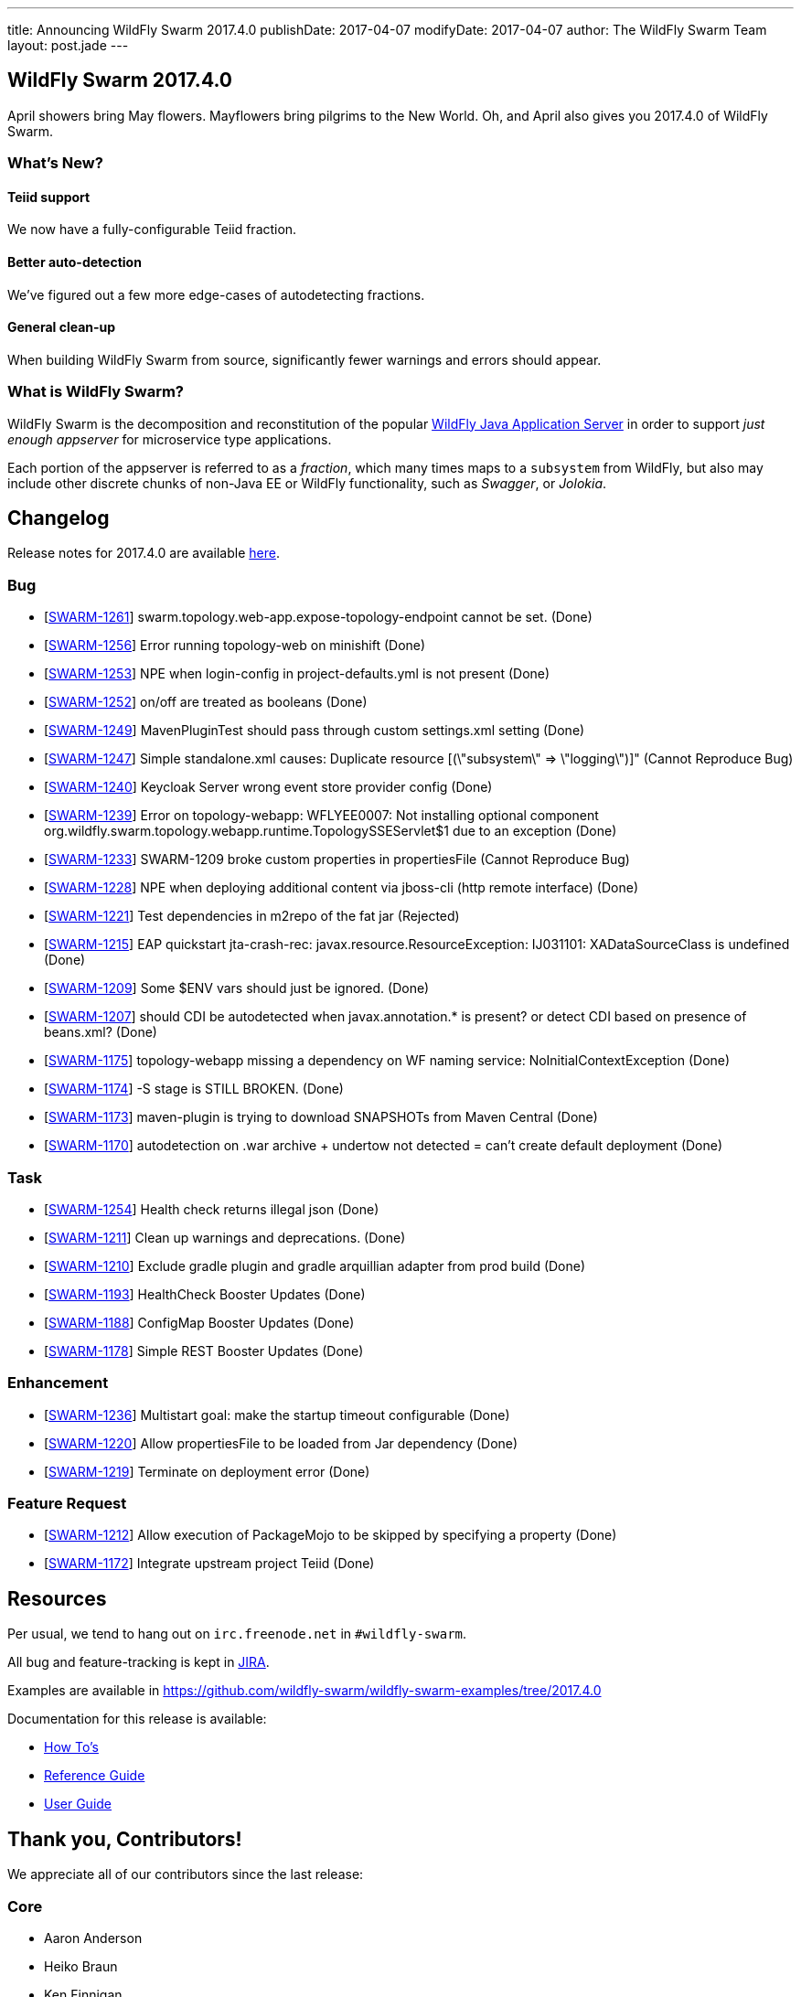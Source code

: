 ---
title: Announcing WildFly Swarm 2017.4.0
publishDate: 2017-04-07
modifyDate: 2017-04-07
author: The WildFly Swarm Team
layout: post.jade
---

== WildFly Swarm 2017.4.0

April showers bring May flowers.  Mayflowers bring pilgrims to the
New World.  Oh, and April also gives you 2017.4.0 of WildFly Swarm.

=== What's New?

==== Teiid support

We now have a fully-configurable Teiid fraction.

==== Better auto-detection

We've figured out a few more edge-cases of autodetecting fractions.

==== General clean-up

When building WildFly Swarm from source, significantly fewer
warnings and errors should appear.


=== What is WildFly Swarm?

WildFly Swarm is the decomposition and reconstitution of the popular
http://www.wildfly.org[WildFly Java Application Server] in order to support _just enough appserver_
for microservice type applications.

Each portion of the appserver is referred to as a _fraction_, which many times
maps to a `subsystem` from WildFly, but also may include other discrete chunks
of non-Java EE or WildFly functionality, such as _Swagger_, or _Jolokia_.

++++
<!-- more -->
++++

== Changelog
Release notes for 2017.4.0 are available https://issues.jboss.org/secure/ReleaseNote.jspa?projectId=12317020&version=12334054[here].

=== Bug
* [https://issues.jboss.org/browse/SWARM-1261[SWARM-1261]] swarm.topology.web-app.expose-topology-endpoint cannot be set. (Done)
* [https://issues.jboss.org/browse/SWARM-1256[SWARM-1256]] Error running topology-web on minishift (Done)
* [https://issues.jboss.org/browse/SWARM-1253[SWARM-1253]] NPE when login-config in project-defaults.yml is not present (Done)
* [https://issues.jboss.org/browse/SWARM-1252[SWARM-1252]] on/off are treated as booleans (Done)
* [https://issues.jboss.org/browse/SWARM-1249[SWARM-1249]] MavenPluginTest should pass through custom settings.xml setting (Done)
* [https://issues.jboss.org/browse/SWARM-1247[SWARM-1247]] Simple standalone.xml causes: Duplicate resource [(\"subsystem\" => \"logging\")]" (Cannot Reproduce Bug)
* [https://issues.jboss.org/browse/SWARM-1240[SWARM-1240]] Keycloak Server wrong event store provider config (Done)
* [https://issues.jboss.org/browse/SWARM-1239[SWARM-1239]] Error on topology-webapp: WFLYEE0007: Not installing optional component org.wildfly.swarm.topology.webapp.runtime.TopologySSEServlet$1 due to an exception (Done)
* [https://issues.jboss.org/browse/SWARM-1233[SWARM-1233]] SWARM-1209 broke custom properties in propertiesFile (Cannot Reproduce Bug)
* [https://issues.jboss.org/browse/SWARM-1228[SWARM-1228]] NPE when deploying additional content via jboss-cli (http remote interface) (Done)
* [https://issues.jboss.org/browse/SWARM-1221[SWARM-1221]] Test dependencies in m2repo of the fat jar (Rejected)
* [https://issues.jboss.org/browse/SWARM-1215[SWARM-1215]] EAP quickstart jta-crash-rec: javax.resource.ResourceException: IJ031101: XADataSourceClass is undefined (Done)
* [https://issues.jboss.org/browse/SWARM-1209[SWARM-1209]] Some $ENV vars should just be ignored. (Done)
* [https://issues.jboss.org/browse/SWARM-1207[SWARM-1207]] should CDI be autodetected when javax.annotation.* is present? or detect CDI based on presence of beans.xml? (Done)
* [https://issues.jboss.org/browse/SWARM-1175[SWARM-1175]] topology-webapp missing a dependency on WF naming service: NoInitialContextException (Done)
* [https://issues.jboss.org/browse/SWARM-1174[SWARM-1174]] -S stage is STILL BROKEN. (Done)
* [https://issues.jboss.org/browse/SWARM-1173[SWARM-1173]] maven-plugin is trying to download SNAPSHOTs from Maven Central (Done)
* [https://issues.jboss.org/browse/SWARM-1170[SWARM-1170]] autodetection on .war archive + undertow not detected = can't create default deployment (Done)

=== Task
* [https://issues.jboss.org/browse/SWARM-1254[SWARM-1254]] Health check returns illegal json (Done)
* [https://issues.jboss.org/browse/SWARM-1211[SWARM-1211]] Clean up warnings and deprecations. (Done)
* [https://issues.jboss.org/browse/SWARM-1210[SWARM-1210]] Exclude gradle plugin and gradle arquillian adapter from prod build (Done)
* [https://issues.jboss.org/browse/SWARM-1193[SWARM-1193]] HealthCheck Booster Updates (Done)
* [https://issues.jboss.org/browse/SWARM-1188[SWARM-1188]] ConfigMap Booster Updates (Done)
* [https://issues.jboss.org/browse/SWARM-1178[SWARM-1178]] Simple REST Booster Updates (Done)

=== Enhancement
* [https://issues.jboss.org/browse/SWARM-1236[SWARM-1236]] Multistart goal: make the startup timeout configurable (Done)
* [https://issues.jboss.org/browse/SWARM-1220[SWARM-1220]] Allow propertiesFile to be loaded from Jar dependency (Done)
* [https://issues.jboss.org/browse/SWARM-1219[SWARM-1219]] Terminate on deployment error (Done)

=== Feature Request
* [https://issues.jboss.org/browse/SWARM-1212[SWARM-1212]] Allow execution of PackageMojo to be skipped by specifying a property (Done)
* [https://issues.jboss.org/browse/SWARM-1172[SWARM-1172]] Integrate upstream project Teiid (Done)

== Resources

Per usual, we tend to hang out on `irc.freenode.net` in `#wildfly-swarm`.

All bug and feature-tracking is kept in http://issues.jboss.org/browse/SWARM[JIRA].

Examples are available in https://github.com/wildfly-swarm/wildfly-swarm-examples/tree/2017.4.0

Documentation for this release is available:

* link:/howto/2017-4-0[How To's]
* link:/refguide/2017-4-0[Reference Guide]
* link:/userguide/2017-4-0[User Guide]

== Thank you, Contributors!

We appreciate all of our contributors since the last release:

=== Core
* Aaron Anderson
* Heiko Braun
* Ken Finnigan
* George Gastaldi
* Michael Gerber
* Bob McWhirter
* Falko Modler
* Peter Palaga
* Kylin Soong
* Michał Szynkiewicz
* Ladislav Thon
* Petr Široký

=== Examples
* Bob McWhirter
* Peter Palaga

